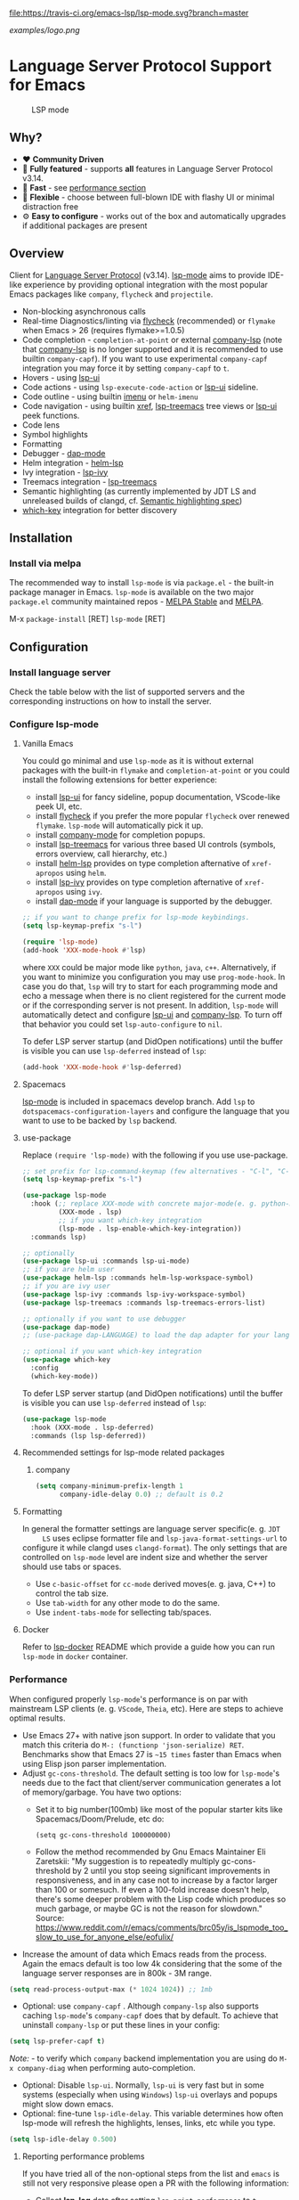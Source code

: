 [[https://melpa.org/#/lsp-mode][file:https://melpa.org/packages/lsp-mode-badge.svg]]
[[https://stable.melpa.org/#/lsp-mode][file:https://stable.melpa.org/packages/lsp-mode-badge.svg]]
[[https://gitter.im/emacs-lsp/lsp-mode][file:https://badges.gitter.im/emacs-lsp/lsp-mode.svg]]
[[https://travis-ci.org/emacs-lsp/lsp-mode][file:https://travis-ci.org/emacs-lsp/lsp-mode.svg?branch=master]]
[[https://coveralls.io/github/emacs-lsp/lsp-mode][https://coveralls.io/repos/github/emacs-lsp/lsp-mode/badge.svg]]

#+ATTR_HTML: align="center"; margin-right="auto"; margin-left="auto"
[[examples/logo.png]]

* Language Server Protocol Support for Emacs
  #+caption: LSP mode
  [[file:examples/head.png]]

** Table of Contents                                      :TOC_4_gh:noexport:
- [[#language-server-protocol-support-for-emacs][Language Server Protocol Support for Emacs]]
  - [[#why][Why?]]
  - [[#overview][Overview]]
  - [[#installation][Installation]]
    - [[#install-via-melpa][Install via melpa]]
  - [[#configuration][Configuration]]
    - [[#install-language-server][Install language server]]
    - [[#configure-lsp-mode][Configure lsp-mode]]
      - [[#vanilla-emacs][Vanilla Emacs]]
      - [[#spacemacs][Spacemacs]]
      - [[#use-package][use-package]]
      - [[#recomended-settings-for-lsp-mode-related-packages][Recommended settings for lsp-mode related packages]]
      - [[#formatting][Formatting]]
      - [[#docker][Docker]]
    - [[#performance][Performance]]
      - [[#reporting-performance-problems][Reporting performance problems]]
    - [[#how-does-it-work][How does it work?]]
  - [[#supported-languages][Supported languages]]
  - [[#commands][Commands]]
    - [[#which-key-integration][which-key integration]]
    - [[#modeline-errors][Modeline errors]]
  - [[#settings][Settings]]
  - [[#screenshots][Screenshots]]
  - [[#extensions][Extensions]]
    - [[#tramp][TRAMP]]
      - [[#how-does-it-work-1][How does it work?]]
      - [[#sample-configuration][Sample configuration]]
      - [[#dealing-with-stderr][Dealing with stderr]]
  - [[#limitations][Limitations]]
    - [[#file-watches][File watches]]
  - [[#contributions][Contributions]]
    - [[#members][Members]]
  - [[#troubleshooting][Troubleshooting]]
  - [[#adding-support-for-languages][Adding support for languages]]
    - [[#registering-server][Registering server]]
    - [[#sections][Sections]]
  - [[#faq][FAQ]]
  - [[#see-also][See also]]

** Why?
   - ❤️ *Community Driven*
   - 💎 *Fully featured* - supports *all* features in Language Server Protocol v3.14.
   - 🚀 *Fast* - see [[#performance][performance section]]
   - 🌟 *Flexible* - choose between full-blown IDE with flashy UI or minimal distraction free
   - ⚙ *Easy to configure* - works out of the box and automatically upgrades if additional packages are present
** Overview
   Client for [[https://github.com/Microsoft/language-server-protocol/][Language Server Protocol]] (v3.14). [[https://github.com/emacs-lsp/lsp-mode][lsp-mode]] aims to provide IDE-like experience by providing optional integration with the most popular Emacs packages like ~company~, ~flycheck~ and ~projectile~.
   - Non-blocking asynchronous calls
   - Real-time Diagnostics/linting via [[https://github.com/flycheck/flycheck][flycheck]] (recommended) or ~flymake~ when Emacs > 26 (requires flymake>=1.0.5)
   - Code completion - ~completion-at-point~ or external
     [[https://github.com/tigersoldier/company-lsp][company-lsp]] (note that [[https://github.com/tigersoldier/company-lsp][company-lsp]] is no longer supported and it is recommended to use builtin ~company-capf~). If you want
     to use experimental ~company-capf~ integration you may force it by setting
     ~company-capf~ to ~t~.
   - Hovers - using [[https://github.com/emacs-lsp/lsp-ui][lsp-ui]]
   - Code actions - using ~lsp-execute-code-action~ or [[https://github.com/emacs-lsp/lsp-ui][lsp-ui]] sideline.
   - Code outline - using builtin [[https://www.gnu.org/software/emacs/manual/html_node/emacs/Imenu.html][imenu]] or ~helm-imenu~
   - Code navigation - using builtin [[https://www.gnu.org/software/emacs/manual/html_node/emacs/Xref.html][xref]], [[https://github.com/emacs-lsp/lsp-treemacs][lsp-treemacs]] tree views or [[https://github.com/emacs-lsp/lsp-ui][lsp-ui]] peek functions.
   - Code lens
   - Symbol highlights
   - Formatting
   - Debugger - [[https://github.com/yyoncho/dap-mode/][dap-mode]]
   - Helm integration - [[https://github.com/emacs-lsp/helm-lsp/][helm-lsp]]
   - Ivy integration - [[https://github.com/emacs-lsp/lsp-ivy/][lsp-ivy]]
   - Treemacs integration - [[https://github.com/emacs-lsp/lsp-treemacs][lsp-treemacs]]
   - Semantic highlighting (as currently implemented by JDT LS and unreleased builds of clangd, cf. [[https://github.com/microsoft/vscode-languageserver-node/pull/367][Semantic highlighting spec]])
   - [[https://github.com/justbur/emacs-which-key/][which-key]] integration for better discovery
** Installation
*** Install via melpa
    The recommended way to install ~lsp-mode~ is via ~package.el~ - the built-in package manager in Emacs. ~lsp-mode~ is available on the two major ~package.el~ community maintained repos - [[http://stable.melpa.org][MELPA Stable]] and [[http://melpa.org][MELPA]].

    M-x ~package-install~ [RET] ~lsp-mode~ [RET]
** Configuration
*** Install language server
    Check the table below with the list of supported servers and the corresponding instructions on how to install the server.
*** Configure lsp-mode
**** Vanilla Emacs
     You could go minimal and use ~lsp-mode~ as it is without external packages with the built-in ~flymake~ and ~completion-at-point~ or you could install the following extensions for better experience:
     - install [[https://github.com/emacs-lsp/lsp-ui][lsp-ui]] for fancy sideline, popup documentation, VScode-like peek UI, etc.
     - install [[https://github.com/flycheck/flycheck][flycheck]] if you prefer the more popular ~flycheck~ over renewed ~flymake~. ~lsp-mode~ will automatically pick it up.
     - install [[https://github.com/company-mode/company-mode][company-mode]] for completion popups.
     - install [[https://github.com/emacs-lsp/lsp-treemacs][lsp-treemacs]] for various three based UI controls (symbols, errors overview, call hierarchy, etc.)
     - install [[https://github.com/emacs-lsp/helm-lsp][helm-lsp]] provides on type completion afternative of =xref-apropos= using =helm=.
     - install [[https://github.com/emacs-lsp/lsp-ivy][lsp-ivy]] provides on type completion afternative of =xref-apropos= using =ivy=.
     - install [[https://github.com/emacs-lsp/dap-mode][dap-mode]] if your language is supported by the debugger.
     #+BEGIN_SRC emacs-lisp
       ;; if you want to change prefix for lsp-mode keybindings.
       (setq lsp-keymap-prefix "s-l")

       (require 'lsp-mode)
       (add-hook 'XXX-mode-hook #'lsp)
     #+END_SRC
     where ~XXX~ could be major mode like ~python~, ~java~, ~c++~. Alternatively, if you want to minimize you configuration you may use ~prog-mode-hook~. In case you do that, ~lsp~ will try to start for each programming mode and echo a message when there is no client registered for the current mode or if the corresponding server is not present. In addition, ~lsp-mode~ will automatically detect and configure [[https://github.com/emacs-lsp/lsp-ui][lsp-ui]] and [[https://github.com/tigersoldier/company-lsp][company-lsp]]. To turn off that behavior you could set ~lsp-auto-configure~ to ~nil~.

     To defer LSP server startup (and DidOpen notifications) until the buffer is visible you can use ~lsp-deferred~ instead of ~lsp~:
     #+BEGIN_SRC emacs-lisp
       (add-hook 'XXX-mode-hook #'lsp-deferred)
     #+END_SRC
**** Spacemacs
     [[https://github.com/emacs-lsp/lsp-mode][lsp-mode]] is included in spacemacs develop branch. Add ~lsp~ to ~dotspacemacs-configuration-layers~ and configure the language that you want to use to be backed by ~lsp~ backend.
**** use-package
     Replace ~(require 'lsp-mode)~ with the following if you use use-package.
     #+BEGIN_SRC emacs-lisp
       ;; set prefix for lsp-command-keymap (few alternatives - "C-l", "C-c l")
       (setq lsp-keymap-prefix "s-l")

       (use-package lsp-mode
         :hook (;; replace XXX-mode with concrete major-mode(e. g. python-mode)
                (XXX-mode . lsp)
                ;; if you want which-key integration
                (lsp-mode . lsp-enable-which-key-integration))
         :commands lsp)

       ;; optionally
       (use-package lsp-ui :commands lsp-ui-mode)
       ;; if you are helm user
       (use-package helm-lsp :commands helm-lsp-workspace-symbol)
       ;; if you are ivy user
       (use-package lsp-ivy :commands lsp-ivy-workspace-symbol)
       (use-package lsp-treemacs :commands lsp-treemacs-errors-list)

       ;; optionally if you want to use debugger
       (use-package dap-mode)
       ;; (use-package dap-LANGUAGE) to load the dap adapter for your language

       ;; optional if you want which-key integration
       (use-package which-key
         :config
         (which-key-mode))

     #+END_SRC

     To defer LSP server startup (and DidOpen notifications) until the buffer is visible you can use ~lsp-deferred~ instead of ~lsp~:
     #+BEGIN_SRC emacs-lisp
       (use-package lsp-mode
         :hook (XXX-mode . lsp-deferred)
         :commands (lsp lsp-deferred))
     #+END_SRC
**** Recommended settings for lsp-mode related packages
***** company
     #+BEGIN_SRC emacs-lisp
             (setq company-minimum-prefix-length 1
                   company-idle-delay 0.0) ;; default is 0.2
     #+END_SRC
**** Formatting
     In general the formatter settings are language server specific(e. g. =JDT
     LS= uses eclipse formatter file and =lsp-java-format-settings-url= to
     configure it while clangd uses =clangd-format=). The only settings that are
     controlled on =lsp-mode= level are indent size and whether the server
     should use tabs or spaces.
       - Use =c-basic-offset= for =cc-mode= derived moves(e. g. java, C++) to
         control the tab size.
       - Use =tab-width= for any other mode to do the same.
       - Use =indent-tabs-mode= for sellecting tab/spaces.
**** Docker
     Refer to [[https://github.com/emacs-lsp/lsp-docker/][lsp-docker]] README which provide a guide how you can run =lsp-mode= in =docker= container.
*** Performance
    When configured properly =lsp-mode='s performance is on par with mainstream
    LSP clients (e. g. =VScode=, =Theia=, etc). Here are steps to achieve
    optimal results.
    - Use Emacs 27+ with native json support. In order to validate that you
      match this criteria do =M-: (functionp 'json-serialize) RET=. Benchmarks
      show that Emacs 27 is =~15 times= faster than Emacs when using Elisp json
      parser implementation.
    - Adjust =gc-cons-threshold=. The default setting is too low for
      =lsp-mode='s needs due to the fact that client/server communication
      generates a lot of memory/garbage. You have two options:
      - Set it to big number(100mb) like most of the popular starter kits like
        Spacemacs/Doom/Prelude, etc do:
      #+BEGIN_SRC elisp
        (setq gc-cons-threshold 100000000)
      #+END_SRC
      - Follow the method recommended by Gnu Emacs Maintainer Eli Zaretskii:
        "My suggestion is to repeatedly multiply gc-cons-threshold by 2 until
        you stop seeing significant improvements in responsiveness, and in any
        case not to increase by a factor larger than 100 or somesuch. If even a
        100-fold increase doesn't help, there's some deeper problem with the
        Lisp code which produces so much garbage, or maybe GC is not the reason
        for slowdown."
        Source: https://www.reddit.com/r/emacs/comments/brc05y/is_lspmode_too_slow_to_use_for_anyone_else/eofulix/
    - Increase the amount of data which Emacs reads from the process. Again the
      emacs default is too low 4k considering that the some of the language
      server responses are in 800k - 3M range.
    #+BEGIN_SRC emacs-lisp
      (setq read-process-output-max (* 1024 1024)) ;; 1mb
    #+END_SRC
    - Optional: use =company-capf= . Although =company-lsp= also supports
      caching =lsp-mode='s =company-capf= does that by default. To achieve that
      uninstall =company-lsp= or put these lines in your config:
    #+BEGIN_SRC emacs-lisp
      (setq lsp-prefer-capf t)
    #+END_SRC
      /Note:/ - to verify which =company= backend implementation you are using
      do =M-x company-diag= when performing auto-completion.
    - Optional: Disable =lsp-ui=. Normally, =lsp-ui= is very fast but in some
      systems (especially when using =Windows=) =lsp-ui= overlays and popups might
      slow down emacs.
    - Optional: fine-tune =lsp-idle-delay=. This variable determines how often
      lsp-mode will refresh the highlights, lenses, links, etc while you type.
    #+BEGIN_SRC emacs-lisp
      (setq lsp-idle-delay 0.500)
    #+END_SRC
**** Reporting performance problems
     If you have tried all of the non-optional steps from the list and =emacs= is
     still not very responsive please open a PR with the following information:
     - Collect *lsp-log* data after setting =lsp-print-performance= to =t=.
     #+BEGIN_SRC emacs-lisp
       (setq lsp-print-performance t)
     #+END_SRC
     - Include emacs performance report. Use the following step to collect it:
       - =M-x profiler-start= and select =CPU=
       - Reproduce the slow behavior.
       - =M-x profiler-stop=
       - In the profiler report expand all nodes by doing =C-u TAB=.
      /Note:/ - =lsp-mode= is just a frontend and the performance depends on
      server as well. Some servers (e. g. Palantir's Python Language Server)
      might be slow when performing auto-completion.
*** How does it work?
    ~lsp-mode~ has predefined list of server configurations (loaded in ~lsp-clients.el~) containing a mapping from ~major-mode~ to the server configuration or by using activation function. In addition to the default server configuration located in ~lsp-clients.el~ there are few languages servers which require separate package(check [[#supported-languages][Supported languages]]). When you open a file from a particular project ~lsp-mode~ and call ~lsp~ command ~lsp-mode~ will look for server registrations able to handle current file. If there is such client ~lsp-mode~ will look for the project root. If you open a file from the project for the first time you will be prompted to define the current project root. Once the project root is selected it is saved in ~lsp-session~ file and it will be loaded the next time you start Emacs so you no longer will be asked for a project root when you open a file from that project. Later if you want to change the project root you may use ~lsp-workspace-folder-remove~ to remove the project and call ~lsp-workspace-folder-add~ to add the root. If you want to force starting a particular language server in a file you may use ~C-u~ ~M-x~ ~lsp~ which will prompt you to select language server to start.
** Supported languages
   Some of the servers are directly supported by ~lsp-mode~ by requiring
   ~lsp-clients.el~ while others require installing additional packages which provide
   server specific functionality.

   | Language              | Language Server                           | Built-in      | Installation command                                                                                    | Debugger                     |
   |-----------------------+-------------------------------------------+---------------+---------------------------------------------------------------------------------------------------------+------------------------------|
   | Ada                   | [[https://github.com/AdaCore/ada_language_server][ada_language_server]]                       | Yes           | [[https://github.com/AdaCore/ada_language_server#install][Installation instructions]]                                                                               | Yes (gdb)                    |
   | Angular               | [[https://github.com/angular/vscode-ng-language-service/][vscode-ng-language-service]]                | Yes           | [[https://github.com/emacs-lsp/lsp-mode/wiki/Install-Angular-Language-server][Installation instructions]]                                                                               | Not relevant                 |
   | Bash                  | [[https://github.com/mads-hartmann/bash-language-server][bash-language-server]]                      | Yes           | npm i -g bash-language-server                                                                           |                              |
   | C++                   | [[https://github.com/MaskRay/ccls][ccls]]                                      | [[https://github.com/MaskRay/emacs-ccls][emacs-ccls]]    | [[https://github.com/MaskRay/ccls][ccls]]                                                                                                    | Yes (gdb or lldb)            |
   | C++                   | [[https://clang.llvm.org/extra/clangd.html][clangd]]                                    | Yes           | [[https://clang.llvm.org/extra/clangd.html][clangd]]                                                                                                  | Yes (gdb or lldb)            |
   | C++                   | [[https://github.com/cquery-project/cquery][cquery]]                                    | [[https://github.com/cquery-project/emacs-cquery][emacs-cquery]]  | [[https://github.com/cquery-project/cquery][cquery]]                                                                                                  | Yes (gdb or lldb)            |
   | C#                    | [[https://github.com/OmniSharp/omnisharp-roslyn][OmniSharp-Roslyn]]                          | Yes           | [[https://github.com/OmniSharp/omnisharp-roslyn][OmniSharp-Roslyn]]                                                                                        | No                           |
   | Clojure               | [[https://github.com/snoe/clojure-lsp][clojure-lsp]]                               | Yes           | [[https://github.com/snoe/clojure-lsp][clojure-lsp]]                                                                                             |                              |
   | CMake                 | [[https://github.com/regen100/cmake-language-server][cmake-language-server]]                     | Yes           | ~pip install cmake-language-server~                                                                     | Not relevant                 |
   | Crystal               | [[https://github.com/crystal-lang-tools/scry][scry]]                                      | Yes           | [[https://github.com/crystal-lang-tools/scry][scry]]                                                                                                    |                              |
   | CSS/LessCSS/SASS/SCSS | [[https://github.com/vscode-langservers/vscode-css-languageserver-bin][css]]                                       | Yes           | npm install -g vscode-css-languageserver-bin                                                            |                              |
   | Dart                  | [[https://github.com/dart-lang/sdk/blob/master/pkg/analysis_server/tool/lsp_spec/README.md][dart_analysis_server]]                      | [[https://github.com/emacs-lsp/lsp-dart][lsp-dart]]      | built into dart-sdk                                                                                     |                              |
   | Dhall                 | [[https://github.com/dhall-lang/dhall-haskell/tree/master/dhall-lsp-server][dhall-lsp-server]]                          | Yes           | [[https://github.com/dhall-lang/dhall-haskell/tree/master/dhall-lsp-server#installation][Installation instructions]]                                                                               | No                           |
   | Dockerfile            | [[https://github.com/rcjsuen/dockerfile-language-server-nodejs][dockerfile-language-server-nodejs]]         | Yes           | npm install -g dockerfile-language-server-nodejs                                                        |                              |
   | Elixir                | [[https://github.com/elixir-lsp/elixir-ls][elixir-lsp/elixir-ls]]                      | Yes           | [[https://github.com/elixir-lsp/elixir-ls][elixir-lsp/elixir-ls]]                                                                                    | Yes                          |
   | Elixir                | [[https://github.com/JakeBecker/elixir-ls][elixir-ls]]                                 | Yes           | [[https://github.com/JakeBecker/elixir-ls][elixir-ls]]                                                                                               | Yes                          |
   | Elm                   | [[https://github.com/elm-tooling/elm-language-server][elmLS]]                                     | Yes           | npm i -g @elm-tooling/elm-language-server, or clone the repository and follow installation instructions | No                           |
   | Erlang                | [[https://github.com/erlang-ls/erlang_ls][erlang_ls]]                                 | Yes           | [[https://github.com/erlang-ls/erlang_ls][erlang_ls]]                                                                                               |                              |
   | Eslint                | [[https://github.com/Microsoft/vscode-eslint][eslint]]                                    | Yes           | [[https://github.com/emacs-lsp/lsp-mode/wiki/LSP-ESlint-integration][LSP ESLint Guide]]                                                                                        | N/A                          |
   | F#                    | [[https://github.com/fsharp/FsAutoComplete][fsautocomplete]]                            | Yes           | Automatic by [[https://github.com/emacs-lsp/lsp-mode/blob/master/lsp-fsharp.el][lsp-fsharp]]                                                                                 | No                           |
   | Fortran               | [[https://github.com/hansec/fortran-language-server][fortran-language-server]]                   | Yes           | pip install fortran-language-server                                                                     | Yes                          |
   | Go                    | [[https://github.com/golang/tools/tree/master/gopls][gopls]]                                     | Yes           | ~go get golang.org/x/tools/gopls@latest~ [[https://github.com/golang/tools/blob/master/gopls/doc/user.md#installation][docs]]                                                           | Yes                          |
   | Go                    | [[https://github.com/saibing/bingo][bingo]]                                     | Yes           | [[https://github.com/saibing/bingo/wiki/Install][bingo]]                                                                                                   | Yes                          |
   | Groovy                | [[https://github.com/prominic/groovy-language-server][groovy-language-server]]                    | Yes           | [[https://github.com/prominic/groovy-language-server][groovy-language-server]]                                                                                  |                              |
   | Hack                  | [[https://docs.hhvm.com/hhvm/][hhvm]]                                      | Yes           | [[https://docs.hhvm.com/hhvm/installation/introduction][hhvm]]                                                                                                    |                              |
   | HTML                  | [[https://github.com/vscode-langservers/vscode-html-languageserver][html]]                                      | Yes           | npm install -g vscode-html-languageserver-bin                                                           |                              |
   | Haskell               | [[https://github.com/haskell/haskell-ide-engine][IDE engine]]                                | [[https://github.com/emacs-lsp/lsp-haskell][lsp-haskell]]   | [[https://github.com/haskell/haskell-ide-engine][IDE engine]]                                                                                              |                              |
   | Lua                   | [[https://github.com/EmmyLua/EmmyLua-LanguageServer][EmmyLua]]                                   | Yes           | [[https://github.com/emacs-lsp/lsp-mode/wiki/Install-EmmyLua-Language-server][Installation]]                                                                                            |                              |
   | Java                  | [[https://github.com/eclipse/eclipse.jdt.ls][Eclipse JDT LS]]                            | [[https://github.com/emacs-lsp/lsp-java][lsp-java]]      | Automatic by [[https://github.com/emacs-lsp/lsp-java][lsp-java]]                                                                                   | Yes                          |
   | JavaScript/TypeScript | [[https://github.com/theia-ide/typescript-language-server][typescript-language-server]]  (recommended) | Yes           | npm i -g typescript-language-server; npm i -g typescript                                                | Yes (Firefox/Chrome)         |
   | JavaScript/TypeScript | [[https://github.com/sourcegraph/javascript-typescript-langserver][javascript-typescript-stdio]]               | Yes           | npm i -g javascript-typescript-langserver                                                               | Yes (Firefox/Chrome)         |
   | JavaScript Flow       | [[https://flow.org][flow]] (add-on if working on a Flow file)   | Yes           | [[https://flow.org][flow]]                                                                                                    | Yes (Firefox/Chrome)         |
   | Json                  | [[https://github.com/vscode-langservers/vscode-json-languageserver][vscode-json-languageserver]]                | Yes           | Automatic or manual by ~npm i -g vscode-json-languageserver~                                            |                              |
   | Julia                 | [[https://github.com/non-Jedi/lsp-julia][lsp-julia]]                                 | [[https://github.com/non-Jedi/lsp-julia][lsp-julia]]     | [[https://github.com/JuliaEditorSupport/LanguageServer.jl][LanguageServer.jl]]                                                                                       |                              |
   | Kotlin                | [[https://github.com/fwcd/KotlinLanguageServer][kotlin-language-server]]                    | Yes           | [[https://github.com/fwcd/KotlinLanguageServer][kotlin-language-server]]                                                                                  |                              |
   | Nim                   | [[https://github.com/PMunch/nimlsp][nimlsp]]                                    | Yes           | ~nimble install nimlsp~                                                                                 | No                           |
   | OCaml                 | [[https://github.com/ocaml-lsp/ocaml-language-server][ocaml-language-server]]                     | Yes           | [[https://github.com/ocaml-lsp/ocaml-language-server][ocaml-language-server]]                                                                                   |                              |
   | OCaml                 | [[https://github.com/ocaml/ocaml-lsp][ocaml-lsp-server]]                          | Yes           | [[https://github.com/ocaml/ocaml-lsp][ocaml-lsp-server]]                                                                                        |                              |
   | Perl                  | [[https://github.com/richterger/Perl-LanguageServer][Perl::LanguageServer]]                      | Yes           | cpanm Perl::LanguageServer                                                                              |                              |
   | PHP(recommended)      | [[https://github.com/bmewburn/vscode-intelephense][intelephense]]                              | Yes           | npm i intelephense -g                                                                                   | Yes                          |
   | PHP                   | [[https://github.com/felixfbecker/php-language-server][php-language-server]]                       | Yes           | [[https://github.com/felixfbecker/php-language-server][php-language-server]]                                                                                     | Yes                          |
   | Powershell            | [[https://github.com/PowerShell/PowerShellEditorServices][PowerShellEditorServices]]                  | Yes           | Automatic                                                                                               | Yes                          |
   | PureScript            | [[https://github.com/nwolverson/purescript-language-server][purescript-language-server]]                | Yes           | npm i purescript-language-server                                                                        | No                           |
   | Python                | [[https://github.com/palantir/python-language-server][pyls]]                                      | Yes           | pip install 'python-language-server[all]'                                                               | Yes                          |
   | Python(Microsoft)     | [[https://github.com/Microsoft/python-language-server][Microsoft Python Language Server]]          | [[https://github.com/emacs-lsp/lsp-python-ms][lsp-python-ms]] | [[https://github.com/emacs-lsp/lsp-python-ms][lsp-python-ms]]                                                                                           | Yes                          |
   | R                     | [[https://github.com/REditorSupport/languageserver][languageserver]]                            | Yes           | install.packages("languageserver")                                                                      | No                           |
   | Ruby                  | [[https://github.com/castwide/solargraph][solargraph]]                                | Yes           | gem install solargraph                                                                                  | Yes                          |
   | Rust                  | [[https://github.com/rust-lang/rls][rls]]                                       | Yes           | [[https://github.com/rust-lang/rls][rls]]                                                                                                     | Yes                          |
   | Rust                  | [[https://github.com/rust-analyzer/rust-analyzer][rust-analyzer]]                             | Yes           | [[https://github.com/rust-analyzer/rust-analyzer#language-server-quick-start][rust-analyzer]]                                                                                           |                              |
   | Scala                 | [[https://scalameta.org/metals][Metals]]                                    | Yes           | [[https://scalameta.org/metals/docs/editors/emacs.html][Metals]]                                                                                                  |                              |
   | Swift                 | [[https://github.com/apple/sourcekit-lsp][sourcekit-LSP]]                             | [[https://github.com/emacs-lsp/lsp-sourcekit][lsp-sourcekit]] | [[https://github.com/apple/sourcekit-lsp][sourcekit-LSP]]                                                                                           | Yes (via llvm debug adapter) |
   | Terraform             | [[https://github.com/juliosueiras/terraform-lsp][terraform-lsp]]                             | No            | Git clone outside of ~$GOPATH~; go install. (Requires go > 1.11)                                        | No                           |
   | TeX, LaTeX, etc.      | [[https://github.com/astoff/digestif][Digestif]]                                  | Yes           | luarocks \-\-server http://luarocks.org/dev install digestif                                            |                              |
   | TeX, LaTeX, etc.      | [[https://github.com/latex-lsp/texlab][texlab]]                                    | Yes           | cargo install --git https://github.com/latex-lsp/texlab.git                                             |                              |
   | Verilog/SystemVerilog | [[https://github.com/suoto/hdl_checker][hdl_checker]]                               | Yes           | pip install hdl-checker --upgrade                                                                       | No                           |
   | VHDL                  | [[http://www.vhdltool.com][VHDL Tool]]                                 | Yes           | Download from http://www.vhdltool.com/download                                                          | No                           |
   | Vimscript             | [[https://github.com/iamcco/vim-language-server][vim-language-server]]                       | Yes           | npm install -g vim-language-server                                                                      | n/a                          |
   | Vue                   | [[https://github.com/vuejs/vetur/tree/master/server][vue-language-server]]                       | Yes           | npm install -g vls                                                                                      | Yes (Firefox/Chrome)         |
   | XML                   | [[https://github.com/angelozerr/lsp4xml][lsp4xml]]                                   | Yes           | Download from [[https://github.com/angelozerr/lsp4xml/releases][lsp4xml releases]]                                                                          |                              |
   | YAML                  | [[https://github.com/redhat-developer/yaml-language-server][yaml]]                                      | Yes           | npm install -g yaml-language-server                                                                     |                              |

** Commands
   When using ~lsp-mode~ most of the features depend on server capabilities.
   ~lsp-mode~ provides default bindings which are dynamically enabled/disabled
   based on the server functionality. All the commands are configured
   ~lsp-command-map~ which is bound to ~lsp-keymap-prefix~ (default ~s-l~).

   | Keybinding | Description                                                                                                                |
   |------------+----------------------------------------------------------------------------------------------------------------------------|
   | ~s-l s s~  | Entry point for the server startup.                                                                                        |
   | ~s-l s r~  | Restart language server                                                                                                    |
   | ~s-l s q~  | Shutdown language server                                                                                                   |
   | ~s-l s d~  | Describes current session                                                                                                  |
   | ~s-l s D~  | Disconnect the buffer from the language server keeping the server running.                                                 |
   | ~s-l = =~  | Ask the server to format this document.                                                                                    |
   | ~s-l = r~  | Ask the server to format the region, or if none is selected, the current line.                                             |
   | ~s-l F a~  | Add new project root to the list of workspace folders.                                                                     |
   | ~s-l F r~  | Remove project root from the list of workspace folders.                                                                    |
   | ~s-l F b~  | Remove project root from the workspace blacklist.                                                                          |
   | ~s-l T l~  | Toggle code-lens overlays.                                                                                                 |
   | ~s-l T L~  | Toggle client-server protocol logging.                                                                                     |
   | ~s-l T h~  | Toggle symbol highlighting.                                                                                                |
   | ~s-l T S~  | Toggle minor mode for showing information for current line in sideline. (requires ~lsp-ui~)                                |
   | ~s-l T d~  | Toggle minor mode for showing hover information in child frame. (requires ~lsp-ui~)                                        |
   | ~s-l T s~  | Toggle signature auto activate.                                                                                            |
   | ~s-l T f~  | Toggle on type formatting.                                                                                                 |
   | ~s-l T T~  | Toggle global minor mode for synchronizing ~lsp-mode~ workspace folders and ~treemacs~ projects. (requires ~lsp-treemacs~) |
   | ~s-l g g~  | Find definitions of the symbol under point.                                                                                |
   | ~s-l g r~  | Find references of the symbol under point.                                                                                 |
   | ~s-l g i~  | Find implementations of the symbol under point.                                                                            |
   | ~s-l g t~  | Find type definitions of the symbol under point.                                                                           |
   | ~s-l g d~  | Find declarations of the symbol under point.                                                                               |
   | ~s-l g h~  | Show the incoming call hierarchy for the symbol at point. (requires ~lsp-treemacs~)                                        |
   | ~s-l g a~  | Find all meaningful symbols that match pattern.                                                                            |
   | ~s-l h h~  | Display the type signature and documentation of the thing at                                                               |
   | ~s-l h s~  | Activate signature help.                                                                                                   |
   | ~s-l h g~  | Trigger display hover information popup and hide it on next typing.                                                        |
   | ~s-l r r~  | Rename the symbol (and all references to it).                                                                              |
   | ~s-l r o~  | Perform the source.organizeImports code action, if available.                                                              |
   | ~s-l a a~  | Execute code action action.                                                                                                |
   | ~s-l a l~  | Click lsp lens using ‘avy’ package.                                                                                        |
   | ~s-l a h~  | Highlight symbol at point.                                                                                                 |
   | ~s-l G g~  | Peek definitions to the identifier at point. (requires ~lsp-ui~)                                                           |
   | ~s-l G r~  | Peek references to the identifier at point. (requires ~lsp-ui~)                                                            |
   | ~s-l G i~  | Peek implementation locations of the symbol at point. (requires ~lsp-ui~)                                                  |
   | ~s-l G s~  | Peek symbols in the worskpace. (requires ~lsp-ui~)                                                                         |
*** which-key integration
    To enable [[https://github.com/justbur/emacs-which-key/][which-key]] integration in the active major mode for ~lsp-mode-map~
    you will need to call the ~lsp-enable-which-key-integration~ function. This
    could be done when ~lsp-mode~ starts with the following:

     #+BEGIN_SRC emacs-lisp
       (with-eval-after-load 'lsp-mode
         (add-hook 'lsp-mode-hook #'lsp-enable-which-key-integration))
     #+END_SRC

     You can also enable which-key integration for all major modes by passing ~t~
     as a parameter. This is useful for buffers that can use multiple major modes
     like those using ~vue-mode~.

  [[file:examples/which-key.png]]
*** Modeline errors
    To see all error statistics in the modeline you can enable
    ~lsp-diagnostics-modeline-mode~. This is especially useful for languages
    that compilation might be broken due to errors in other files(e. g. Java/Haskell).
     #+BEGIN_SRC emacs-lisp
       (with-eval-after-load 'lsp-mode
         ;; :project/:workspace/:file
         (setq lsp-diagnostics-modeline-scope :project)
         (add-hook 'lsp-managed-mode-hook 'lsp-diagnostics-modeline-mode))
     #+END_SRC
     /Tip:/ To find out the global errors you might use ~lsp-treemacs-errors-list~.
** Settings
   - ~lsp-log-io~ - If non-nil, print all messages to and from the language server to ~*lsp-log*~.
   - ~lsp-print-performance~ - If non-nil, print performance info. to ~*lsp-log*~.
   - ~lsp-inhibit-message~ - If non-nil, inhibit the message echo via ~inhibit-message~.
   - ~lsp-report-if-no-buffer~ - If non nil the errors will be reported even when the file is not open.
   - ~lsp-keep-workspace-alive~ - If non nil keep workspace alive when the last workspace buffer is closed.
   - ~lsp-enable-snippet~ - Enable/disable snippet completion support.
   - ~lsp-auto-guess-root~ - Automatically guess the project root using projectile/project. Do *not* use this setting unless you are familiar with =lsp-mode= internals and you are sure that all of your projects are following =projectile=/=project.el= conventions.
   - ~lsp-restart~ - Defines how server exited event must be handled.
   - ~lsp-session-file~ - File where session information is stored.
   - ~lsp-auto-configure~ - Auto configure ~lsp-mode~. When set to t ~lsp-mode~ will auto-configure ~lsp-ui~ and ~company-lsp~.
   - ~lsp-document-sync-method~ - How to sync the document with the language server.
   - ~lsp-auto-execute-action~ - Auto-execute single action.
   - ~lsp-eldoc-render-all~ - Display all of the info returned by ~document/onHover~. If this is nil, ~eldoc~ will show only the symbol information.
   - ~lsp-enable-completion-at-point~ - Enable ~completion-at-point~ integration.
   - ~lsp-enable-xref~ - Enable xref integration.
   - ~lsp-diagnostic-package~ - Specifies which package to use for diagnostics. Choose from ~:auto~, ~:flycheck~, ~:flymake~ and ~:none~. Default is ~:auto~ which means use ~:flycheck~ if present.
   - ~lsp-enable-indentation~ - Indent regions using the file formatting functionality provided by the language server.
   - ~lsp-enable-on-type-formatting~ - Enable ~textDocument/onTypeFormatting~ integration.
   - ~lsp-before-save-edits~ - If non-nil, ~lsp-mode~ will apply edits suggested by the language server before saving a document.
   - ~lsp-imenu-show-container-name~ - Display the symbol's container name in an imenu entry.
   - ~lsp-imenu-container-name-separator~ - Separator string to use to separate the container name from the symbol while displaying imenu entries.
   - ~lsp-imenu-sort-methods~ - How to sort the imenu items. The value is a list of ~kind~, ~name~ or ~position~. Priorities are determined by the index of the element.
   - ~lsp-response-timeout~ - Number of seconds to wait for a response from the language server before timing out.
   - ~lsp-enable-file-watchers~ - If non-nil lsp-mode will watch the files in the workspace if the server has requested that.
   - ~lsp-server-trace~ - Request trace mode on the language server.
   - ~lsp-semantic-highlighting~ - Enable experimental semantic highlighting support
   - ~lsp-enable-imenu~ - If non-nil, automatically enable imenu integration when server provides ~textDocument/documentSymbol~.
   - ~lsp-signature-auto-activate~ - Auto activate signature when trigger char is pressed.
   - ~lsp-signature-render-documentation~ - Include signature documentation in signature help.
   - ~lsp-enable-text-document-color~ - Enable ~textDocument/documentColor~ when server supports it.
** Screenshots
   - RUST Completion
     [[file:examples/completion.png]]
   - Typescript references using lsp-ui
     [[file:examples/references.png]]
   - Debugging Python using dap-mode
     [[file:examples/python_debugging.png]]
   - Call hierarchy via ccls
     [[file:examples/call-hierarchy-ccls.png]]
   - Metals Doctor
     [[file:examples/metals-doctor.png]]
   - Semantic highlighting as provided by clangd (built from unreleased 10.0 branch). In this screenshot, all other font-locking has been disabled (hence no syntax highlighting of comments or basic keywords such as ~auto~)
     [[file:examples/clangd_semantic_highlighting.png]]
   - clang-tidy error explanations (from the clangd language server)
     [[file:examples/clangd-clang-tidy-integration.png]]
** Extensions
*** TRAMP
    LSP mode has support for tramp buffers with the following requirements:
    - The language server has to be present on the remote server.
    - Having multi folder language server (like [[https://github.com/eclipse/eclipse.jdt.ls][Eclipse JDT LS]]) cannot have local and remote workspace folders.
**** How does it work?
     ~lsp-mode~ detects whether a particular file is located on remote machine and looks for a client which matches current file and it is marked as ~:remote?~ t. Then ~lsp-mode~ starts the client through tramp.
**** Sample configuration
     Here it is example how you can configure python language server to work when using ~TRAMP~. Note that if you are trying to convert existing language server configuration you should copy all of it's properties(e. g. ~:request-handlers~, ~activation-fn~, etc).
     #+BEGIN_SRC emacs-lisp
       (lsp-register-client
        (make-lsp-client :new-connection (lsp-tramp-connection "<insert your LS's binary name or path here>")
                         :major-modes '(python-mode)
                         :remote? t
                         :server-id 'pyls-remote))
     #+END_SRC
**** Dealing with stderr
     With TRAMP, Emacs does not have an easy way to distinguish stdout and stderr, so when the underlying LSP process writes to stderr, it breaks the ~lsp-mode~ parser. As a workaround, ~lsp-mode~ is redirecting stderr to ~/tmp/<process-name>-<id>~stderr~.
** Limitations
*** File watches
    When some of the workspaces that are active in the current project requests file notifications via ~workspace/didChangeWatchedFiles~ ~lsp-mode~ will start monitoring each of the folders in the workspace for changes. In case your project contains a lot of files you might want to disable file monitoring via ~lsp-enable-file-watchers~ (you may use dir-locals).
** Contributions
   Contributions are very much welcome.

*** Members
    Here it is a list of the current =lsp-mode= members and what they are primary working on/responsible for.
    | Member         | Responsible for:                   |
    |----------------+------------------------------------|
    | [[https://github.com/TOTBWF][TOTBWF]]         | =F#=                               |
    | [[https://github.com/brotzeit][brotzeit]]       | =Rust=                             |
    | [[https://github.com/dsyzling][dsyzling]]       | =Scala=                            |
    | [[https://github.com/kurnevsky][kurnevsky]]      | =Scala= & =Rust=                   |
    | [[https://github.com/seagle0128][seagle0128]]     | =Go= & =MS Python Language Server= |
    | [[https://github.com/sebastiansturm][sebastiansturm]] | =lsp-mode= core & =C++=            |
    | [[https://github.com/vibhavp][vibhavp]]        | =lsp-mode= core                    |
    | [[https://github.com/yyoncho][yyoncho]]        | =lsp-mode= core and =Java=         |

** Troubleshooting
   - check ~*lsp-log*~ buffer and verify that =lsp-mode= is able to find the
     server. If =lsp-mode= is unable to find the binary but it is on the path it
     is probably caused by the fact that emacs is running with different path.
     You may check the current path by executing =M-: (getenv "PATH")=. If this
     is the case, you have several options to fix the issue.
     - make sure that emacs is using the proper path by running emacs from terminal
     - Modify the path using =setpath=
     - Look for =lsp-mode= variable to customize server path. Usually, you may
       find the variable by doing =M-x customize-group RET
       lsp-LANGUAGE-SERVER-ID=.
   - set ~lsp-log-io~ to ~t~ to inspect communication between client and the server. Use =lsp-workspace-show-log= to switch to the corresponding log buffer.
   - ~lsp-describe-session~ will show the current projects roots + the started severs and allows inspecting the server capabilities.
   #+caption: Describe session
   [[file:examples/describe.png]]
** Adding support for languages
*** Registering server
    Here it is the minimal configuration that is needed for new language server registration. Refer to the documentation of ~lsp-client.el~ for the additional settings supported on registration time. ~lsp-language-id-configuration~ must be updated to contain the corresponding mode -> language id - in this case ~(python-mode . "python")~
    #+BEGIN_SRC emacs-lisp
      (defvar lsp-language-id-configuration
        '(...
          (python-mode . "python")
          ...))
      ;; if you are adding the support for your language server in separate repo use
      ;; (add-to-list 'lsp-language-id-configuration '(python-mode . "python"))

      (lsp-register-client
       (make-lsp-client :new-connection (lsp-stdio-connection "pyls")
                        :major-modes '(python-mode)
                        :server-id 'pyls))
    #+END_SRC

    If the language server supports environment variables to control additional behavior, you can register that by using the ~:environment-fn~ function, like the Bash language client does:

    #+BEGIN_SRC emacs-lisp
      (lsp-register-client
       (make-lsp-client :new-connection (lsp-stdio-connection '("bash-language-server" "start"))
                        :major-modes '(sh-mode)
                        :priority -1
                        :environment-fn (lambda ()
                                          (("EXPLAINSHELL_ENDPOINT" . lsp-bash-explainshell-endpoint)
                                           ("HIGHLIGHT_PARSING_ERRORS" . lsp-bash-highlight-parsing-errors)))
                        :server-id 'bash-ls))
    #+END_SRC

    ~lsp-bash-explainshell-endpoint~ and ~lsp-bash-highlight-parsing-errors~ are language client ~defcustom~ that expose supported server environment settings in a type-safe way. If you change any of those variables, restart the language server with ~lsp-restart-workspace~ for the changes to be applied.

*** Sections
    ~lsp-mode~ provides tools to bridge emacs ~defcustom~ as a language configuration sections properties(see [[https://microsoft.github.io/language-server-protocol/specification#workspace_configuration][specification workspace/configuration]]). In addition you may use ~lsp-generate-settings~ from [[https://github.com/emacs-lsp/lsp-mode/blob/master/scripts/lsp-generate-settings.el][Generate Settings script]] to generate ~defcustom~ from ~package.json~ VScode plugin manifest. Example:
    #+BEGIN_SRC emacs-lisp
      (defcustom lsp-foo-language-server-property "bar"
        "Demo property."
        :group 'foo-ls
        :risky t)

      (lsp-register-custom-settings '(("foo.section.property" lsp-foo-language-server-property)))

      (lsp-configuration-section  "foo")
      ;; =>  (("foo" ("settings" ("property" . "bar"))))
    #+END_SRC
** FAQ
   - How do I troubleshoot "Server FOO-LS:pid exited with status signal. Do you want to restart it? (y or n)"?
     - This message indicates that the language server has crashed for some
       reason. You may check the server stderr which is =*FOO-LS::stderr*=. If
       you get this message on startup you may try to run the exact command that
       =lsp-mode= is running in the terminal. You may find it in =*lsp-log*=
       buffer.
   - How to configure a server with local variables?
     - Add ~lsp~ server call to ~hack-local-variables-hook~ which runs right after the local variables are loaded.
       #+BEGIN_SRC emacs-lisp
         (add-hook 'hack-local-variables-hook
                   (lambda () (when (derived-mode-p 'XXX-mode) (lsp))))
       #+END_SRC
   - I have multiple language servers registered for language FOO. Which one will be used when opening a project?
     - The one with highest priority wins. ~lsp-clients.el~ predefined servers have
       priority -1, lower than external packages (priority 0 if unspecified). If a
       server is registered with ~:add-on?~ flag set to ~t~ it will be started in
       parallel to the other servers that are registered for the current mode.
   - I have multiple language servers for language =FOO= and I want to select the server per project, what can I do?
     - You may create =dir-local= for each of the projects and specify list of
       =lsp-enabled-clients=. This will narrow the list of the clients that are
       going to be tested for the project.
   - The completion does not work fine and inserts arguments and placeholders, what I am doing wrong?
     - Snippet support works only with =company-lsp= so if you are using
       =completion-at-point= the snippets won't be expanded and you should
       either disable them by setting =lsp-enable-snippet= to =nil= or you
       should switch to =company-lsp=. Note also that =company-tng= frontend
       does not support snippet expansion(see [[https://github.com/company-mode/company-mode/issues/891][company-mode#891]])
   - I am getting "Package ‘spinner-1.7.3’ is unavailable" when trying to install =lsp-mode=.
     - This is caused by GPG keys used by the ELPA package manager not being up
       to date. You may fix by installing: [[https://elpa.gnu.org/packages/gnu-elpa-keyring-update.html][gnu-elpa-keyring-update]]
   - The flycheck does not work in =typescript=, =html= and =javascript= blocks in =vue-mode=. How to fix that?
     - This is caused by the fact that =vue-mode= uses multiple major modes in
       single file and the =lsp-ui= checker may not associated with the major mode
       at point. You could fix that by adding the following lines to your config.
       #+begin_src elisp
         (with-eval-after-load 'lsp-mode
           (mapc #'lsp-flycheck-add-mode '(typescript-mode js-mode css-mode vue-html-mode)))
       #+end_src
   - I have disabled snippets and ~Rust Analyzer~ server inserts redundant ~$0~ when performing completion?
     - ~Rust Analyzer~ does not support disabling snippets - see https://github.com/rust-analyzer/rust-analyzer/issues/2518
** See also
   - [[https://github.com/emacs-lsp/lsp-docker/][lsp-docker]] - provide docker image with preconfigured language servers with corresponding emacs configuration.
   - [[https://github.com/sebastiencs/company-box/][company-box]] - =company= frontend with icons.
   - [[https://github.com/emacs-lsp/dap-mode][dap-mode]] - Debugger integration for ~lsp-mode~.
   - [[https://github.com/joaotavora/eglot][eglot]] - An alternative minimal LSP implementation.
   - [[https://github.com/justbur/emacs-which-key/][which-key]] - Emacs package that displays available keybindings in popup
   - [[https://github.com/bbatsov/projectile/][projectile]] - Project Interaction Library for Emacs
